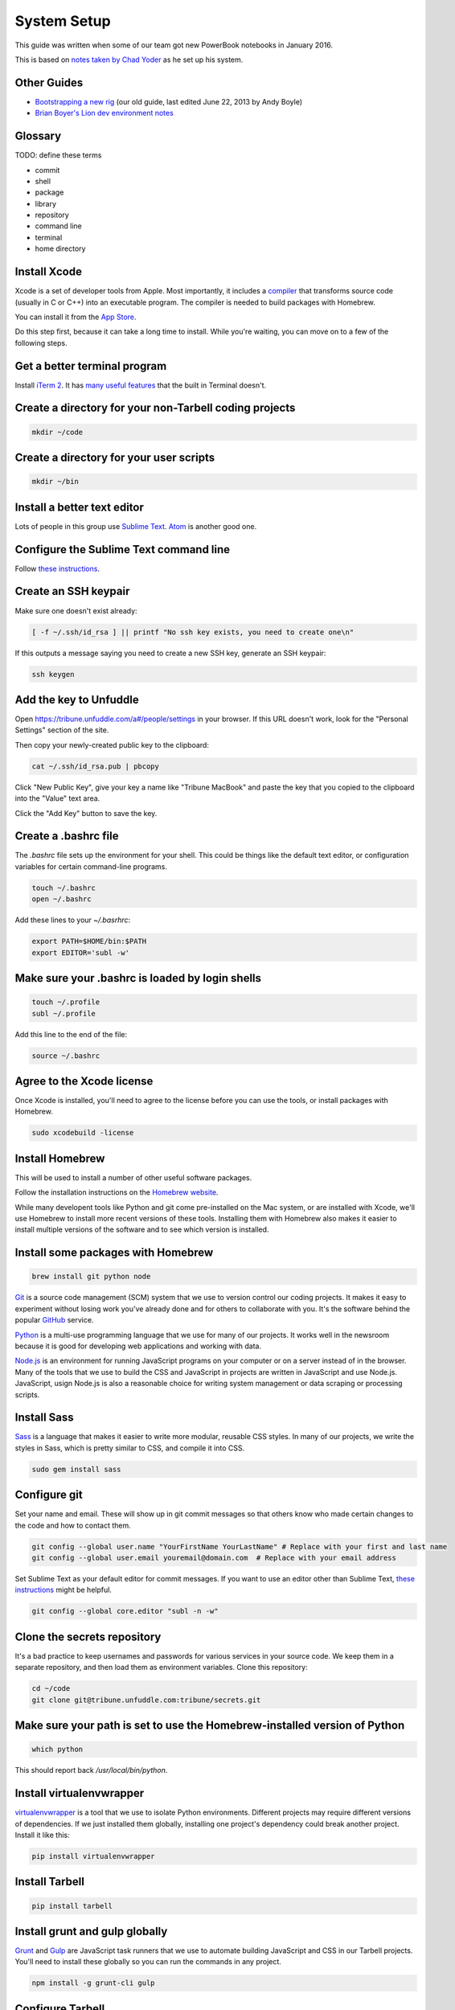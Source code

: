 ============
System Setup
============

This guide was written when some of our team got new PowerBook notebooks in January 2016.

This is based on `notes taken by Chad Yoder <https://docs.google.com/document/d/1tHvgD4KdFF8nVdgTLq-pk0Ty15KylxadcOCqI0pKmTQ/edit>`_ as he set up his system.

Other Guides
------------

* `Bootstrapping a new rig <https://docs.google.com/document/d/1Bfi-YabhWJEmWPDQqWh_26cBqaP-ogJNJ67bPJlAC9o/edit>`_ (our old guide, last edited June 22, 2013 by Andy Boyle)
* `Brian Boyer's Lion dev environment notes <https://gist.github.com/brianboyer/1696819>`_  

Glossary
--------

TODO: define these terms

* commit
* shell
* package
* library
* repository  
* command line  
* terminal  
* home directory  

Install Xcode
-------------

Xcode is a set of developer tools from Apple.  Most importantly, it includes a `compiler <https://en.wikipedia.org/wiki/Compiler>`_ that transforms source code (usually in C or C++) into an executable program.  The compiler is needed to build packages with Homebrew.

You can install it from the `App Store <https://itunes.apple.com/us/app/xcode/id497799835?mt=12>`_.

Do this step first, because it can take a long time to install.  While you're waiting, you can move on to a few of the following steps.



Get a better terminal program
-----------------------------

Install `iTerm 2 <https://www.iterm2.com/>`_.  It has `many useful features <https://www.iterm2.com/features.html>`_ that the built in Terminal doesn't.

Create a directory for your non-Tarbell coding projects
-------------------------------------------------------

.. code:: bash

    mkdir ~/code
    
Create a directory for your user scripts
----------------------------------------

.. code:: bash

    mkdir ~/bin    
    
Install a better text editor
----------------------------

Lots of people in this group use `Sublime Text <https://www.sublimetext.com/>`_.  `Atom <https://atom.io/>`_ is another good one.

Configure the Sublime Text command line
---------------------------------------

Follow `these instructions <https://www.sublimetext.com/docs/2/osx_command_line.html>`_.


Create an SSH keypair
---------------------

Make sure one doesn't exist already:

.. code:: bash

    [ -f ~/.ssh/id_rsa ] || printf "No ssh key exists, you need to create one\n"

If this outputs a message saying you need to create a new SSH key, generate an SSH keypair:

.. code:: bash

    ssh keygen


Add the key to Unfuddle
-----------------------

Open https://tribune.unfuddle.com/a#/people/settings in your browser.  If this URL doesn't work, look for the "Personal Settings" section of the site. 

Then copy your newly-created public key to the clipboard:

.. code:: bash

    cat ~/.ssh/id_rsa.pub | pbcopy

Click "New Public Key", give your key a name like "Tribune MacBook" and paste the key that you copied to the clipboard into the "Value" text area.

Click the "Add Key" button to save the key.

Create a .bashrc file
--------------------

The `.bashrc` file sets up the environment for your shell.  This could be things like the default text editor, or configuration variables for certain command-line programs. 

.. code:: bash

    touch ~/.bashrc
    open ~/.bashrc

Add these lines to your `~/.basrhrc`:

.. code:: bash

   export PATH=$HOME/bin:$PATH
   export EDITOR='subl -w'

Make sure your .bashrc is loaded by login shells
------------------------------------------------

.. code:: bash

  touch ~/.profile
  subl ~/.profile

Add this line to the end of the file:

.. code:: bash

    source ~/.bashrc

Agree to the Xcode license
--------------------------

Once Xcode is installed, you'll need to agree to the license before you can use the tools, or install packages with Homebrew.

.. code:: bash

    sudo xcodebuild -license

    
Install Homebrew
----------------

This will be used to install a number of other useful software packages.

Follow the installation instructions on the `Homebrew website <http://brew.sh/>`_.

While many developent tools like Python and git come pre-installed on the Mac system, or are installed with Xcode, we'll use Homebrew to install more recent versions of these tools.  Installing them with Homebrew also makes it easier to install multiple versions of the software and to see which version is installed.



Install some packages with Homebrew
-----------------------------------

.. code:: bash

        brew install git python node

`Git <https://git-scm.com/>`_ is a source code management (SCM) system that we use to version control our coding projects.  It makes it easy to experiment without losing work you've already done and for others to collaborate with you.  It's the software behind the popular `GitHub <https://github.com>`_ service.

`Python <https://www.python.org/>`_ is a multi-use programming language that we use for many of our projects.  It works well in the newsroom because it is good for developing web applications and working with data.

`Node.js <https://nodejs.org/en/>`_ is an environment for running JavaScript programs on your computer or on a server instead of in the browser.  Many of the tools that we use to build the CSS and JavaScript in projects are written in JavaScript and use Node.js. JavaScript, usign Node.js is also a reasonable choice for writing system management or data scraping or processing scripts.

Install Sass
------------

`Sass <http://sass-lang.com/>`_ is a language that makes it easier to write more modular, reusable CSS styles.  In many of our projects, we write the styles in Sass, which is pretty similar to CSS, and compile it into CSS.

.. code:: bash

        sudo gem install sass

Configure git
-------------

Set your name and email.  These will show up in git commit messages so that others know who made certain changes to the code and how to contact them.

.. code:: bash

    git config --global user.name "YourFirstName YourLastName" # Replace with your first and last name
    git config --global user.email youremail@domain.com  # Replace with your email address

Set Sublime Text as your default editor for commit messages. If you want to use an editor other than Sublime Text, `these instructions <https://help.github.com/articles/associating-text-editors-with-git/>`_ might be helpful.

.. code:: bash

    git config --global core.editor "subl -n -w"


Clone the secrets repository 
----------------------------

It's a bad practice to keep usernames and passwords for various services in your source code.  We keep them in a separate repository, and then load them as environment variables.  Clone this repository:

.. code:: bash

    cd ~/code
    git clone git@tribune.unfuddle.com:tribune/secrets.git


Make sure your path is set to use the Homebrew-installed version of Python
--------------------------------------------------------------------------

.. code:: bash

        which python

This should report back `/usr/local/bin/python`.

Install virtualenvwrapper
-------------------------

`virtualenvwrapper <https://virtualenvwrapper.readthedocs.org/>`_ is a tool that we use to isolate Python environments.  Different projects may require different versions of dependencies.  If we just installed them globally, installing one project's dependency could break another project. Install it like this:


.. code:: bash

    pip install virtualenvwrapper

Install Tarbell
---------------

.. code:: bash

    pip install tarbell

Install grunt and gulp globally 
-------------------------------

`Grunt <http://gruntjs.com/>`_ and `Gulp <http://gulpjs.com/>`_ are JavaScript task runners that we use to automate building JavaScript and CSS in our Tarbell projects.  You'll need to install these globally so you can run the commands in any project.

.. code:: bash

    npm install -g grunt-cli gulp

Configure Tarbell
-----------------

Before you start, you'll need a few accounts for services we use:

* Google
* Amazon AWS, in particular access keys

Once you have the credentials for these accounts in hand, run: 

As part of the configuration process, you'll be asked to create an Oauth client Id for Google's APIs.  Setting up the client ID can be tricky.  Ask someone for help if you get stuck.

When you download the API credentials from Google, save the file with the filename `~/Downloads/client_secrets.json` or rename the downloaded file to `~/Downloads/client_secrets.json`.   

Setting up the Oauth client ID can be tricky.  Ask someone for help if you get confused.

During the configuration process, you'll be asked for the default staging bucket.  This is `apps.beta.tribapps.com`.  You'll also be asked for the default production bucket.  This is `apps.chicagotribune.com`.

Once you're ready to start the configuration process, run:

.. code:: bash

    tarbell configure

Add your home directory and tarbell folder to your finder sidebar
-----------------------------------------------------------------

* Open Finder.
* Click the `Go` menu at the top of the screen, then choose `Home`.
* Click  the `File` menu, then `Add to sidebar`.
* Double click on the `tarbell` folder.
* Click  the `File` menu, then `Add to sidebar`.

Test your Tarbell installation
------------------------------

Install the tester Tarbell project:

.. code:: bash

    tarbell install git@tribune.unfuddle.com:tribune/tester.git
    cd ~/tarbell/tester
    tarbell serve

Open http://127.0.0.1:5000 in your browser.  You should see a welcome page.

Now lets make sure you can install front-end build tools:

.. code:: bash

    npm install
    grunt

These commands should run and terminate without error.    

Configure Tarbell to include our custom blueprints
--------------------------------------------------

.. code:: bash

    subl ~/.tarbell/settings.yaml

Make sure these values are under the `project_templates` key:

.. code:: yaml

    - name: Tribune template          
      url: git@tribune.unfuddle.com:tribune/tarbell-base.git
    - name: Tribune template (P2P)
      url: git@tribune.unfuddle.com:tribune/tarbell-blueprint-p2p.git  


